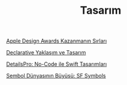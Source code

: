 #+TITLE: Tasarım

[[file:../../news/apple_design_awards_kazanmanin_sirlari.org][Apple Design Awards Kazanmanın Sırları]]

[[file:../../news/declarative_ui.org][Declarative Yaklaşım ve Tasarım]]

[[file:../../news/details_pro_no_code_ui.org][DetailsPro: No-Code ile Swift Tasarımları]]

[[file:../../news/sf_symbols.org][Sembol Dünyasının Büyüsü: SF Symbols]]

